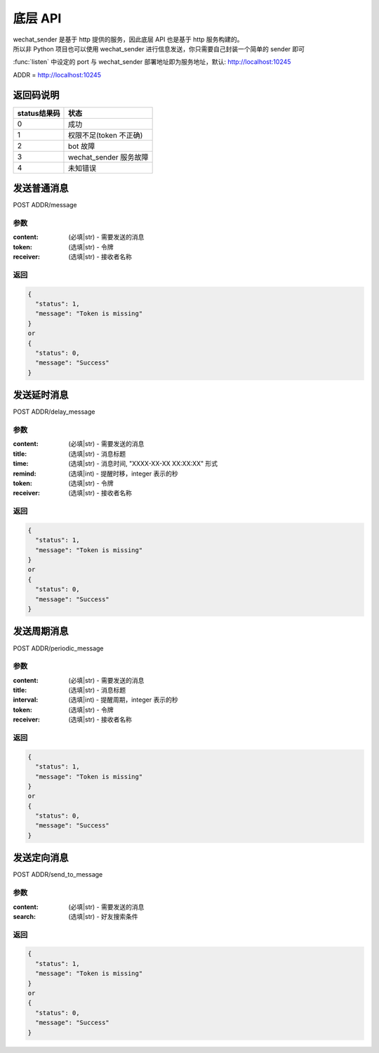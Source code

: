 底层 API
==============

| wechat_sender 是基于 http 提供的服务，因此底层 API 也是基于 http 服务构建的。
| 所以非 Python 项目也可以使用 wechat_sender 进行信息发送，你只需要自己封装一个简单的 sender 即可

:func:`listen` 中设定的 port 与 wechat_sender 部署地址即为服务地址，默认: http://localhost:10245

ADDR = http://localhost:10245

返回码说明
-------------

+----------------+---------------------------+
| status结果码   | 状态                      |
+================+===========================+
| 0              | 成功                      |
+----------------+---------------------------+
| 1              | 权限不足(token 不正确)    |
+----------------+---------------------------+
| 2              | bot 故障                  |
+----------------+---------------------------+
| 3              | wechat\_sender 服务故障   |
+----------------+---------------------------+
| 4              | 未知错误                  |
+----------------+---------------------------+

发送普通消息
--------------

POST ADDR/message

参数
~~~~~~~~~~~~~~

:content: (必填|str) - 需要发送的消息
:token: (选填|str) - 令牌
:receiver: (选填|str) - 接收者名称

返回
~~~~~~~~~~~

.. code::

    {
      "status": 1,
      "message": "Token is missing"
    }
    or
    {
      "status": 0,
      "message": "Success"
    }

发送延时消息
--------------

POST ADDR/delay_message

参数
~~~~~~~~~~~~~~

:content: (必填|str) - 需要发送的消息
:title: (选填|str) - 消息标题
:time: (选填|str) - 消息时间, "XXXX-XX-XX XX:XX:XX" 形式
:remind: (选填|int) - 提醒时移，integer 表示的秒
:token: (选填|str) - 令牌
:receiver: (选填|str) - 接收者名称

返回
~~~~~~~~~~~

.. code::

    {
      "status": 1,
      "message": "Token is missing"
    }
    or
    {
      "status": 0,
      "message": "Success"
    }

发送周期消息
--------------

POST ADDR/periodic_message

参数
~~~~~~~~~~~~~~

:content: (必填|str) - 需要发送的消息
:title: (选填|str) - 消息标题
:interval: (选填|int) - 提醒周期，integer 表示的秒
:token: (选填|str) - 令牌
:receiver: (选填|str) - 接收者名称

返回
~~~~~~~~~~~

.. code::

    {
      "status": 1,
      "message": "Token is missing"
    }
    or
    {
      "status": 0,
      "message": "Success"
    }


发送定向消息
--------------

POST ADDR/send_to_message

参数
~~~~~~~~~~~~~~

:content: (必填|str) - 需要发送的消息
:search: (选填|str) - 好友搜索条件

返回
~~~~~~~~~~~~~~

.. code::

    {
      "status": 1,
      "message": "Token is missing"
    }
    or
    {
      "status": 0,
      "message": "Success"
    }
